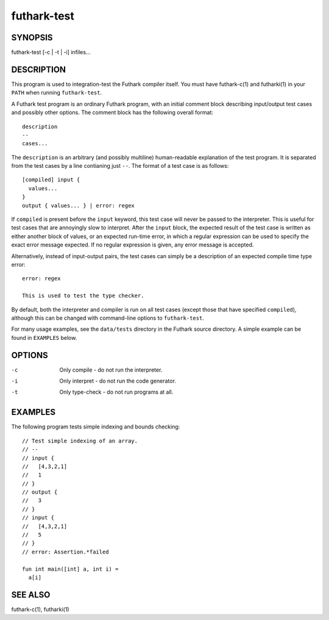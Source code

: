 .. role:: ref(emphasis)

.. _futhark-test(1):

==========
futhark-test
==========

SYNOPSIS
========

futhark-test [-c | -t | -i] infiles...

DESCRIPTION
===========

This program is used to integration-test the Futhark compiler itself.
You must have futhark-c(1) and futharki(1) in your ``PATH`` when
running ``futhark-test``.

A Futhark test program is an ordinary Futhark program, with an initial
comment block describing input/output test cases and possibly other
options.  The comment block has the following overall format::

  description
  --
  cases...

The ``description`` is an arbitrary (and possibly multiline)
human-readable explanation of the test program.  It is separated from
the test cases by a line contianing just ``--``.  The format of a test
case is as follows::

  [compiled] input {
    values...
  }
  output { values... } | error: regex

If ``compiled`` is present before the ``input`` keyword, this test
case will never be passed to the interpreter.  This is useful for test
cases that are annoyingly slow to interpret.  After the ``input``
block, the expected result of the test case is written as either
another block of values, or an expected run-time error, in which a
regular expression can be used to specify the exact error message
expected.  If no regular expression is given, any error message is
accepted.

Alternatively, instead of input-output pairs, the test cases can
simply be a description of an expected compile time type error::

  error: regex

  This is used to test the type checker.

By default, both the interpreter and compiler is run on all test cases
(except those that have specified ``compiled``), although this can be
changed with command-line options to ``futhark-test``.

For many usage examples, see the ``data/tests`` directory in the
Futhark source directory.  A simple example can be found in
``EXAMPLES`` below.

OPTIONS
=======

-c
  Only compile - do not run the interpreter.

-i
  Only interpret - do not run the code generator.

-t
  Only type-check - do not run programs at all.

EXAMPLES
========

The following program tests simple indexing and bounds checking::

  // Test simple indexing of an array.
  // --
  // input {
  //   [4,3,2,1]
  //   1
  // }
  // output {
  //   3
  // }
  // input {
  //   [4,3,2,1]
  //   5
  // }
  // error: Assertion.*failed

  fun int main([int] a, int i) =
    a[i]

SEE ALSO
========

futhark-c(1), futharki(1)

